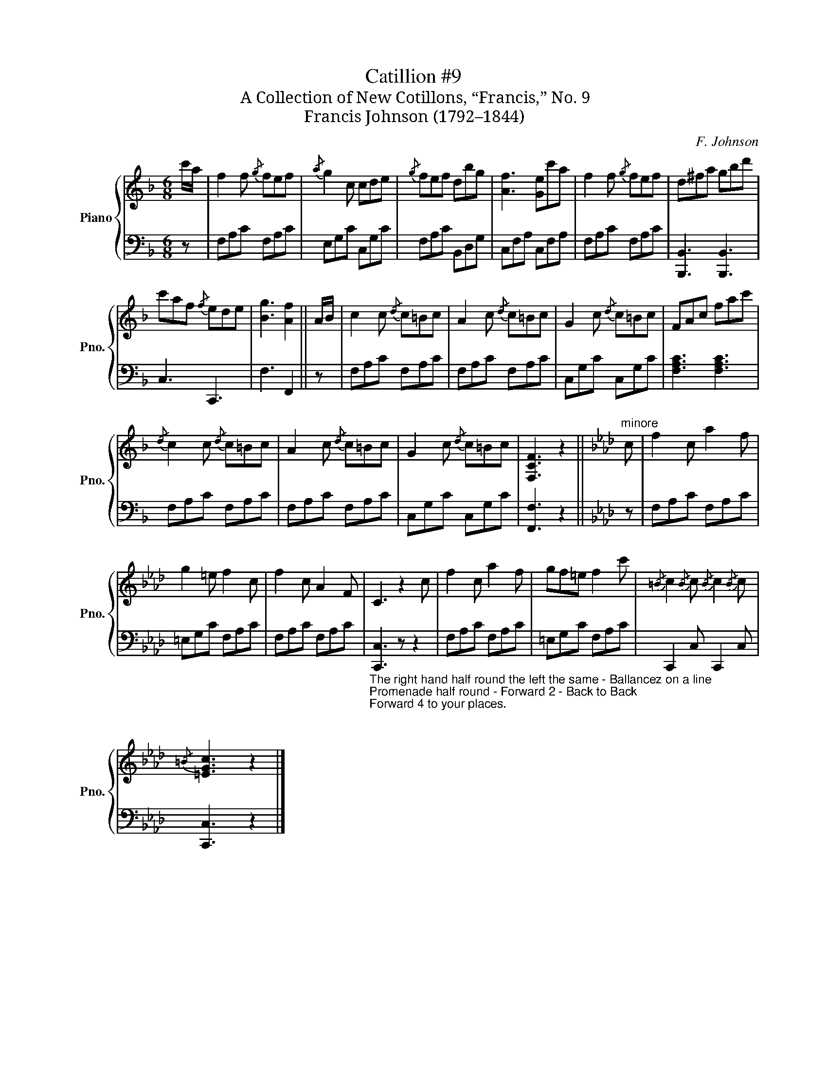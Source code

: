 X:1
T:Catillion #9
T:A Collection of New Cotillons, “Francis,” No. 9
T:Francis Johnson (1792–1844)
C:F. Johnson
%%score { 1 | 2 }
L:1/8
M:6/8
K:F
V:1 treble nm="Piano" snm="Pno."
V:2 bass 
V:1
 c'/a/ | f2 f{/g} fef |{/a} g2 c cde |{/g} fef dbg | [Af]3 [Ge]c'a | f2 f{/g} fef | d^fa gbd' | %7
 c'af{/f} ede | [Bg]3 [Af]2 || A/B/ | c2 c{/d} c=Bc | A2 c{/d} c=Bc | G2 c{/d} c=Bc | FAc fac' | %14
{/d} c2 c{/d} c=Bc | A2 c{/d} c=Bc | G2 c{/d} c=Bc | [F,CF]3 z2 ||[K:Ab]"^minore" c | f2 c a2 f | %20
 g2 =e f2 c | f2 c A2 F | C3 z2 c | f2 c a2 f | gf=e f2 c' |{/=B} c2{/B} c{/B} c2{/B} c | %26
{/=B} [=EGc]3 z2 |] %27
V:2
 z | F,A,C F,A,C | E,G,C C,G,C | F,A,C B,,D,G, | C,F,A, C,F,A, | F,A,C F,A,C | %6
 [B,,,B,,]3 [B,,,B,,]3 | C,3 C,,3 | F,3 F,,2 || z | F,A,C F,A,C | F,A,C F,A,C | C,G,C C,G,C | %13
 [F,A,C]3 [F,A,C]3 | F,A,C F,A,C | F,A,C F,A,C | C,G,C C,G,C | [F,,F,]3 z2 ||[K:Ab] z | %19
 F,A,C F,A,C | =E,G,C F,A,C | F,A,C F,A,C | %22
"_The right hand half round the left the same - Ballancez on a line\nPromenade half round - Forward 2 - Back to Back\nForward 4 to your places.\n" [C,,C,]3 z z2 | %23
 F,A,C F,A,C | =E,G,C F,A,C | C,,2 C, C,,2 C, | [C,,C,]3 z2 |] %27

